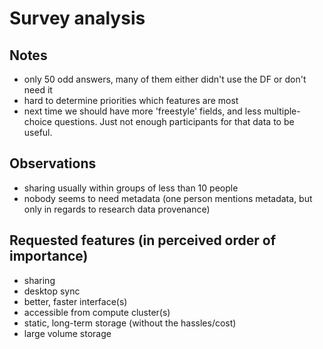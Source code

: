 * Survey analysis
** Notes
- only 50 odd answers, many of them either didn't use the DF or don't need it
- hard to determine priorities which features are most
- next time we should have more 'freestyle' fields, and less multiple-choice questions. Just not enough participants for that data to be useful.

** Observations
- sharing usually within groups of less than 10 people
- nobody seems to need metadata (one person mentions metadata, but only in regards to research data provenance)

** Requested features (in perceived order of importance)
- sharing
- desktop sync
- better, faster interface(s)
- accessible from compute cluster(s)
- static, long-term storage (without the hassles/cost)
- large volume storage
